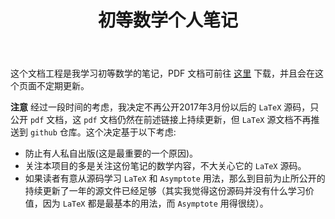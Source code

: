 #+TITLE: 初等数学个人笔记

这个文档工程是我学习初等数学的笔记，PDF 文档可前往 [[https://github.com/zhcosin/elementary-math-notes][这里]] 下载，并且会在这个页面不定期更新。

 *注意* 经过一段时间的考虑，我决定不再公开2017年3月份以后的 =LaTeX= 源码，只公开 =pdf= 文档，这 =pdf= 文档仍然在前述链接上持续更新，但 =LaTeX= 源文档不再推送到 =github= 仓库。这个决定基于以下考虑:
 - 防止有人私自出版(这是最重要的一个原因)。
 - 关注本项目的多是关注这份笔记的数学内容，不大关心它的 =LaTeX= 源码。
 - 如果读者有意从源码学习 =LaTeX= 和 =Asymptote= 用法，那么到目前为止所公开的持续更新了一年的源文件已经足够（其实我觉得这份源码并没有什么学习价值，因为 =LaTeX= 都是最基本的用法，而 =Asymptote= 用得很绕）。

